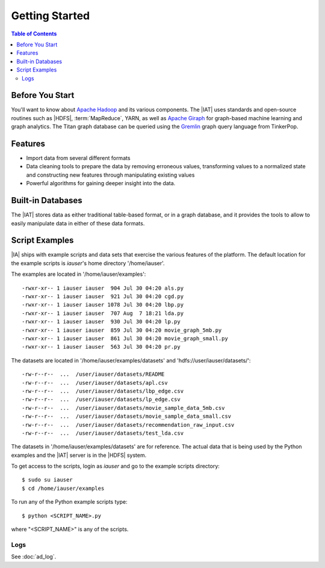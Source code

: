 ===============
Getting Started
===============

.. contents:: Table of Contents
    :local:

----------------
Before You Start
----------------

You'll want to know about `Apache Hadoop <http://hadoop.apache.org/>`__ and its
various components.
The |IAT| uses standards and open-source routines such as |HDFS|,
:term:`MapReduce`, YARN, as well as
`Apache Giraph <http://giraph.apache.org/>`__ for graph-based machine learning
and graph analytics.
The Titan graph database can be queried using the
`Gremlin <https://github.com/tinkerpop/gremlin/wiki>`__ graph query
language from TinkerPop.

--------
Features
--------

*   Import data from several different formats
*   Data cleaning tools to prepare the data by removing erroneous values,
    transforming values to a normalized state and constructing
    new features through manipulating existing values
*   Powerful algorithms for gaining deeper insight into the data.

------------------
Built-in Databases
------------------

The |IAT| stores data as either traditional table-based format,
or in a graph database, and it provides the tools to allow to
easily manipulate data in either of these data formats.

---------------
Script Examples
---------------

|IA| ships with example scripts and data sets that exercise the various
features of the platform.
The default location for the example scripts is *iauser*'s home directory
'/home/iauser'.

The examples are located in '/home/iauser/examples'::

    -rwxr-xr-- 1 iauser iauser  904 Jul 30 04:20 als.py
    -rwxr-xr-- 1 iauser iauser  921 Jul 30 04:20 cgd.py
    -rwxr-xr-- 1 iauser iauser 1078 Jul 30 04:20 lbp.py
    -rwxr-xr-- 1 iauser iauser  707 Aug  7 18:21 lda.py
    -rwxr-xr-- 1 iauser iauser  930 Jul 30 04:20 lp.py
    -rwxr-xr-- 1 iauser iauser  859 Jul 30 04:20 movie_graph_5mb.py
    -rwxr-xr-- 1 iauser iauser  861 Jul 30 04:20 movie_graph_small.py
    -rwxr-xr-- 1 iauser iauser  563 Jul 30 04:20 pr.py

The datasets are located in '/home/iauser/examples/datasets' and
'hdfs://user/iauser/datasets/'::

    -rw-r--r--  ...  /user/iauser/datasets/README
    -rw-r--r--  ...  /user/iauser/datasets/apl.csv
    -rw-r--r--  ...  /user/iauser/datasets/lbp_edge.csv
    -rw-r--r--  ...  /user/iauser/datasets/lp_edge.csv
    -rw-r--r--  ...  /user/iauser/datasets/movie_sample_data_5mb.csv
    -rw-r--r--  ...  /user/iauser/datasets/movie_sample_data_small.csv
    -rw-r--r--  ...  /user/iauser/datasets/recommendation_raw_input.csv
    -rw-r--r--  ...  /user/iauser/datasets/test_lda.csv

The datasets in '/home/iauser/examples/datasets' are for reference.
The actual data that is being used by the Python examples and the |IAT| server
is in the |HDFS| system.

To get access to the scripts, login as *iauser* and go to the example scripts
directory::

    $ sudo su iauser
    $ cd /home/iauser/examples

To run any of the Python example scripts type::

    $ python <SCRIPT_NAME>.py

where "<SCRIPT_NAME>" is any of the scripts.

Logs
====

See :doc:`ad_log`.
